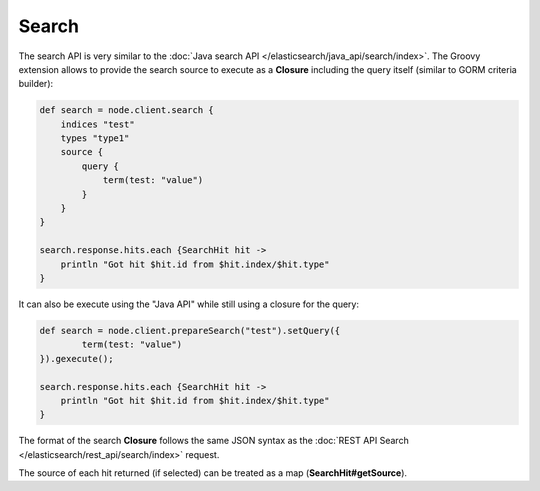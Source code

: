 Search
======

The search API is very similar to the :doc:`Java search API </elasticsearch/java_api/search/index>`. The Groovy extension allows to provide the search source to execute as a **Closure** including the query itself (similar to GORM criteria builder):


.. code-block:: js

    def search = node.client.search {
        indices "test"
        types "type1"
        source {
            query {
                term(test: "value")
            }
        }
    }
    
    search.response.hits.each {SearchHit hit -> 
        println "Got hit $hit.id from $hit.index/$hit.type"
    }


It can also be execute using the "Java API" while still using a closure for the query:


.. code-block:: js

    def search = node.client.prepareSearch("test").setQuery({
            term(test: "value")
    }).gexecute();
    
    search.response.hits.each {SearchHit hit -> 
        println "Got hit $hit.id from $hit.index/$hit.type"
    }


The format of the search **Closure** follows the same JSON syntax as the :doc:`REST API Search </elasticsearch/rest_api/search/index>` request.


The source of each hit returned (if selected) can be treated as a map (**SearchHit#getSource**).
